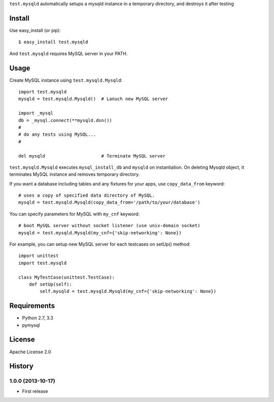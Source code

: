 ``test.mysqld`` automatically setups a mysqld instance in a temporary directory, and destroys it after testing

Install
=======
Use easy_install (or pip)::

   $ easy_install test.mysqld

And ``test.mysqld`` requires MySQL server in your PATH.


Usage
=====
Create MySQL instance using ``test.mysqld.Mysqld``::

  import test.mysqld
  mysqld = test.mysqld.Mysqld()  # Lanuch new MySQL server

  import _mysql
  db = _mysql.connect(**mysqld.dsn())
  #
  # do any tests using MySQL...
  #

  del mysqld                     # Terminate MySQL server


``test.mysqld.Mysqld`` executes ``mysql_install_db`` and ``mysqld`` on instantiation.
On deleting Mysqld object, it terminates MySQL instance and removes temporary directory.

If you want a database including tables and any fixtures for your apps,
use ``copy_data_from`` keyword::

  # uses a copy of specified data directory of MySQL.
  mysqld = test.mysqld.Mysqld(copy_data_from='/path/to/your/database')


You can specify parameters for MySQL with ``my_cnf`` keyword::

  # boot MySQL server without socket listener (use unix-domain socket) 
  mysqld = test.mysqld.Mysqld(my_cnf={'skip-networking': None})


For example, you can setup new MySQL server for each testcases on setUp() method::

  import unittest
  import test.mysqld

  class MyTestCase(unittest.TestCase):
      def setUp(self):
          self.mysqld = test.mysqld.Mysqld(my_cnf={'skip-networking': None})


Requirements
============
* Python 2.7, 3.3
* pymysql

License
=======
Apache License 2.0


History
=======

1.0.0 (2013-10-17)
-------------------
* First release
